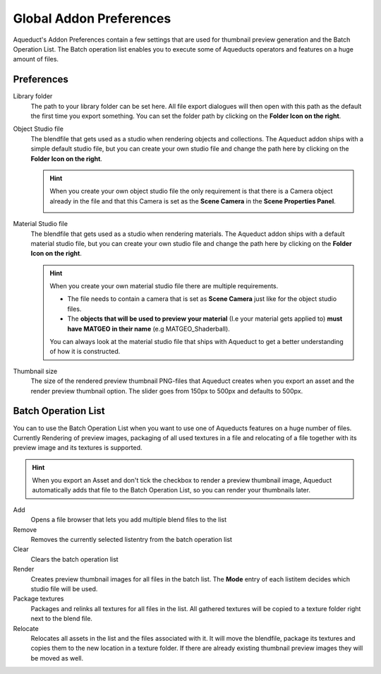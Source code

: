 ########################
Global Addon Preferences
########################

Aqueduct's Addon Preferences contain a few settings that are used for thumbnail
preview generation and the Batch Operation List. The Batch operation list enables
you to execute some of Aqueducts operators and features on a huge amount of files.

.. image:: ./_static/images/bl_gui_prefs_aqueduct.png

***********
Preferences
***********

Library folder
    The path to your library folder can be set here. All file export dialogues will
    then open with this path as the default the first time you export something.
    You can set the folder path by clicking on the **Folder Icon on the right**.

Object Studio file
    The blendfile that gets used as a studio when rendering objects and collections.
    The Aqueduct addon ships with a simple default studio file, but you can create
    your own studio file and change the path here by clicking on the **Folder Icon
    on the right**.

    .. hint::
        When you create your own object studio file the only requirement is that
        there is a Camera object already in the file and that this Camera is set
        as the **Scene Camera** in the **Scene Properties Panel**.

        .. image:: ./_static/images/bl_gui_props_scene_camera.png

Material Studio file
    The blendfile that gets used as a studio when rendering materials. The 
    Aqueduct addon ships with a default material studio file, but you can
    create your own studio file and change the path here by clicking on the
    **Folder Icon on the right**.

    .. hint::
        When you create your own material studio file there are multiple requirements.

        * The file needs to contain a camera that is set as **Scene Camera** just
          like for the object studio files. 
        * The **objects that will be used to preview your material** (I.e your 
          material gets applied to) **must have MATGEO in their name** (e.g MATGEO_Shaderball). 

        You can always look at the material
        studio file that ships with Aqueduct to get a better understanding of how
        it is constructed.

Thumbnail size
    The size of the rendered preview thumbnail PNG-files that Aqueduct creates
    when you export an asset and the render preview thumbnail option. The slider
    goes from 150px to 500px and defaults to 500px.

********************
Batch Operation List
********************
You can to use the Batch Operation List when you want to use one of Aqueducts
features on a huge number of files. Currently Rendering of preview images, 
packaging of all used textures in a file and relocating of a file together with
its preview image and its textures is supported.

.. hint::
   When you export an Asset and don't tick the checkbox to render a preview 
   thumbnail image, Aqueduct automatically adds that file to the Batch Operation
   List, so you can render your thumbnails later.

.. image:: ./_static/images/bl_gui_prefs_aqueduct_batchlist.png

Add
    Opens a file browser that lets you add multiple blend files to the list

Remove
    Removes the currently selected listentry from the batch operation list

Clear
    Clears the batch operation list

Render
    Creates preview thumbnail images for all files in the batch list.
    The **Mode** entry of each listitem decides which studio file will
    be used.

Package textures
    Packages and relinks all textures for all files in the list. All gathered
    textures will be copied to a texture folder right next to the blend file.

Relocate
    Relocates all assets in the list and the files associated with it. It will
    move the blendfile, package its textures and copies them to the new location
    in a texture folder. If there are already existing thumbnail preview images
    they will be moved as well.
